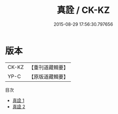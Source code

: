 #+TITLE: 真詮 / CK-KZ

#+DATE: 2015-08-29 17:56:30.797656
* 版本
 |     CK-KZ|【重刊道藏輯要】|
 |      YP-C|【原版道藏輯要】|
目次
 - [[file:KR5i0074_001.txt][真詮 1]]
 - [[file:KR5i0074_002.txt][真詮 2]]
